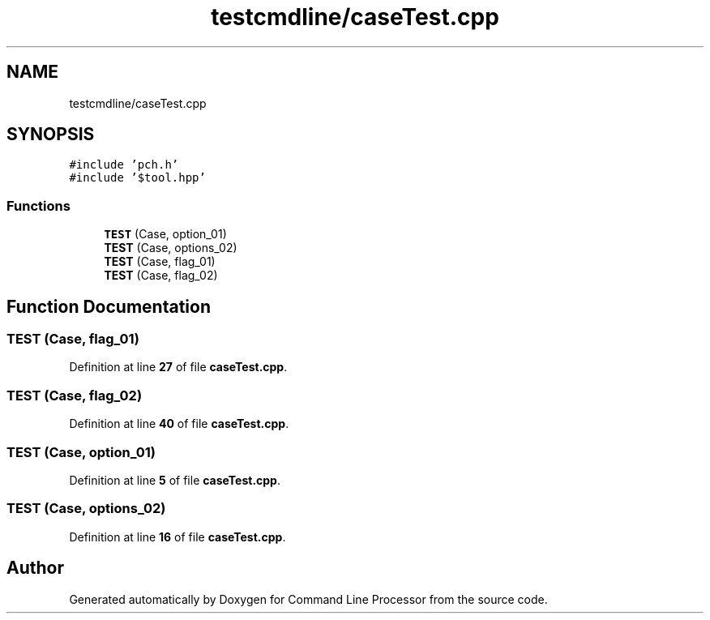 .TH "testcmdline/caseTest.cpp" 3 "Wed Nov 3 2021" "Version 0.2.3" "Command Line Processor" \" -*- nroff -*-
.ad l
.nh
.SH NAME
testcmdline/caseTest.cpp
.SH SYNOPSIS
.br
.PP
\fC#include 'pch\&.h'\fP
.br
\fC#include '$tool\&.hpp'\fP
.br

.SS "Functions"

.in +1c
.ti -1c
.RI "\fBTEST\fP (Case, option_01)"
.br
.ti -1c
.RI "\fBTEST\fP (Case, options_02)"
.br
.ti -1c
.RI "\fBTEST\fP (Case, flag_01)"
.br
.ti -1c
.RI "\fBTEST\fP (Case, flag_02)"
.br
.in -1c
.SH "Function Documentation"
.PP 
.SS "TEST (Case, flag_01)"

.PP
Definition at line \fB27\fP of file \fBcaseTest\&.cpp\fP\&.
.SS "TEST (Case, flag_02)"

.PP
Definition at line \fB40\fP of file \fBcaseTest\&.cpp\fP\&.
.SS "TEST (Case, option_01)"

.PP
Definition at line \fB5\fP of file \fBcaseTest\&.cpp\fP\&.
.SS "TEST (Case, options_02)"

.PP
Definition at line \fB16\fP of file \fBcaseTest\&.cpp\fP\&.
.SH "Author"
.PP 
Generated automatically by Doxygen for Command Line Processor from the source code\&.

